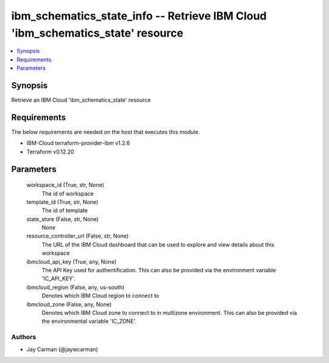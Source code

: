
ibm_schematics_state_info -- Retrieve IBM Cloud 'ibm_schematics_state' resource
===============================================================================

.. contents::
   :local:
   :depth: 1


Synopsis
--------

Retrieve an IBM Cloud 'ibm_schematics_state' resource



Requirements
------------
The below requirements are needed on the host that executes this module.

- IBM-Cloud terraform-provider-ibm v1.2.6
- Terraform v0.12.20



Parameters
----------

  workspace_id (True, str, None)
    The id of workspace


  template_id (True, str, None)
    The id of template


  state_store (False, str, None)
    None


  resource_controller_url (False, str, None)
    The URL of the IBM Cloud dashboard that can be used to explore and view details about this workspace


  ibmcloud_api_key (True, any, None)
    The API Key used for authentification. This can also be provided via the environment variable 'IC_API_KEY'.


  ibmcloud_region (False, any, us-south)
    Denotes which IBM Cloud region to connect to


  ibmcloud_zone (False, any, None)
    Denotes which IBM Cloud zone to connect to in multizone environment. This can also be provided via the environmental variable 'IC_ZONE'.













Authors
~~~~~~~

- Jay Carman (@jaywcarman)

